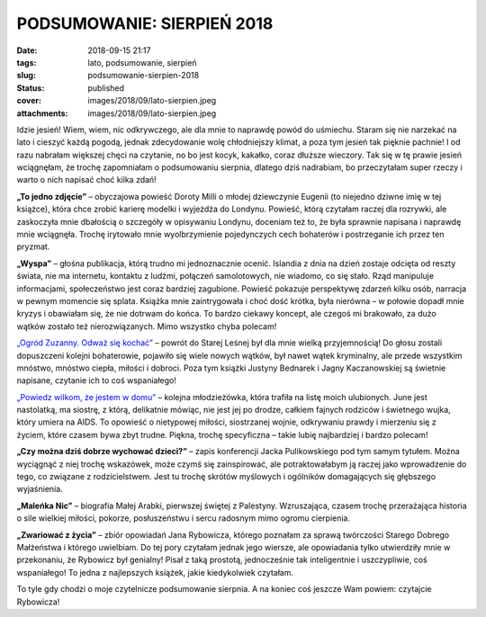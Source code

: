 PODSUMOWANIE: SIERPIEŃ 2018		
##################################
:date: 2018-09-15 21:17
:tags: lato, podsumowanie, sierpień
:slug: podsumowanie-sierpien-2018
:status: published
:cover: images/2018/09/lato-sierpien.jpeg
:attachments: images/2018/09/lato-sierpien.jpeg

Idzie jesień! Wiem, wiem, nic odkrywczego, ale dla mnie to naprawdę powód do uśmiechu. Staram się nie narzekać na lato i cieszyć każdą pogodą, jednak zdecydowanie wolę chłodniejszy klimat, a poza tym jesień tak pięknie pachnie! I od razu nabrałam większej chęci na czytanie, no bo jest kocyk, kakałko, coraz dłuższe wieczory. Tak się w tę prawie jesień wciągnęłam, że trochę zapomniałam o podsumowaniu sierpnia, dlatego dziś nadrabiam, bo przeczytałam super rzeczy i warto o nich napisać choć kilka zdań!

**„To jedno zdjęcie”** – obyczajowa powieść Doroty Milli o młodej dziewczynie Eugenii (to niejedno dziwne imię w tej książce), która chce zrobić karierę modelki i wyjeżdża do Londynu. Powieść, którą czytałam raczej dla rozrywki, ale zaskoczyła mnie dbałością o szczegóły w opisywaniu Londynu, doceniam też to, że była sprawnie napisana i naprawdę mnie wciągnęła. Trochę irytowało mnie wyolbrzymienie pojedynczych cech bohaterów i postrzeganie ich przez ten pryzmat.

**„Wyspa”** – głośna publikacja, którą trudno mi jednoznacznie ocenić. Islandia z dnia na dzień zostaje odcięta od reszty świata, nie ma internetu, kontaktu z ludźmi, połączeń samolotowych, nie wiadomo, co się stało. Rząd manipuluje informacjami, społeczeństwo jest coraz bardziej zagubione. Powieść pokazuje perspektywę zdarzeń kilku osób, narracja w pewnym momencie się splata. Książka mnie zaintrygowała i choć dość krótka, była nierówna – w połowie dopadł mnie kryzys i obawiałam się, że nie dotrwam do końca. To bardzo ciekawy koncept, ale czegoś mi brakowało, za dużo wątków zostało też nierozwiązanych. Mimo wszystko chyba polecam!

`„Ogród Zuzanny. Odważ się kochać” <http://granatowazakladka.pl/ogrod-zuzanny-powiesc-ktora-daje-radosc/>`__ – powrót do Starej Leśnej był dla mnie wielką przyjemnością! Do głosu zostali dopuszczeni kolejni bohaterowie, pojawiło się wiele nowych wątków, był nawet wątek kryminalny, ale przede wszystkim mnóstwo, mnóstwo ciepła, miłości i dobroci. Poza tym książki Justyny Bednarek i Jagny Kaczanowskiej są świetnie napisane, czytanie ich to coś wspaniałego!

`„Powiedz wilkom, że jestem w domu” <http://granatowazakladka.pl/powiedz-wilkom-ze-jestem-w-domu-przypadkowo-wylowiona-perelka/>`__ – kolejna młodzieżówka, która trafiła na listę moich ulubionych. June jest nastolatką, ma siostrę, z którą, delikatnie mówiąc, nie jest jej po drodze, całkiem fajnych rodziców i świetnego wujka, który umiera na AIDS. To opowieść o nietypowej miłości, siostrzanej wojnie, odkrywaniu prawdy i mierzeniu się z życiem, które czasem bywa zbyt trudne. Piękna, trochę specyficzna – takie lubię najbardziej i bardzo polecam!

**„Czy można dziś dobrze wychować dzieci?”** – zapis konferencji Jacka Pulikowskiego pod tym samym tytułem. Można wyciągnąć z niej trochę wskazówek, może czymś się zainspirować, ale potraktowałabym ją raczej jako wprowadzenie do tego, co związane z rodzicielstwem. Jest tu trochę skrótów myślowych i ogólników domagających się głębszego wyjaśnienia.

**„Maleńka Nic”** – biografia Małej Arabki, pierwszej świętej z Palestyny. Wzruszająca, czasem trochę przerażająca historia o sile wielkiej miłości, pokorze, posłuszeństwu i sercu radosnym mimo ogromu cierpienia.

**„Zwariować z życia”** – zbiór opowiadań Jana Rybowicza, którego poznałam za sprawą twórczości Starego Dobrego Małżeństwa i którego uwielbiam. Do tej pory czytałam jednak jego wiersze, ale opowiadania tylko utwierdziły mnie w przekonaniu, że Rybowicz był genialny! Pisał z taką prostotą, jednocześnie tak inteligentnie i uszczypliwie, coś wspaniałego! To jedna z najlepszych książek, jakie kiedykolwiek czytałam.



To tyle gdy chodzi o moje czytelnicze podsumowanie sierpnia. A na koniec coś jeszcze Wam powiem: czytajcie Rybowicza!
